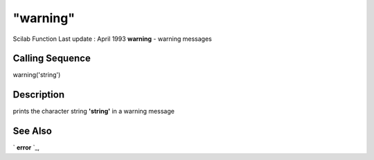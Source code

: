 ====
"warning"
====

Scilab Function Last update : April 1993
**warning** - warning messages



Calling Sequence
~~~~~~~~~~~~~~~~

warning('string')




Description
~~~~~~~~~~~

prints the character string **'string'** in a warning message



See Also
~~~~~~~~

` **error** `_,

.. _
      : ://./fileio/../programming/error.htm


